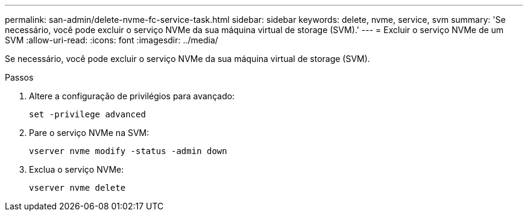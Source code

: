 ---
permalink: san-admin/delete-nvme-fc-service-task.html 
sidebar: sidebar 
keywords: delete, nvme, service, svm 
summary: 'Se necessário, você pode excluir o serviço NVMe da sua máquina virtual de storage (SVM).' 
---
= Excluir o serviço NVMe de um SVM
:allow-uri-read: 
:icons: font
:imagesdir: ../media/


[role="lead"]
Se necessário, você pode excluir o serviço NVMe da sua máquina virtual de storage (SVM).

.Passos
. Altere a configuração de privilégios para avançado:
+
`set -privilege advanced`

. Pare o serviço NVMe na SVM:
+
`vserver nvme modify -status -admin down`

. Exclua o serviço NVMe:
+
`vserver nvme delete`


